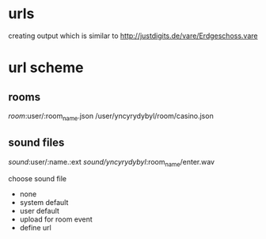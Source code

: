 * urls

creating output which is similar to http://justdigits.de/vare/Erdgeschoss.vare

* url scheme
** rooms

/room/:user/:room_name.json
/user/yncyrydybyl/room/casino.json

** sound files

/sound/:user/:name.:ext
/sound/yncyrydybyl/:room_name/enter.wav

choose sound file
- none
- system default
- user default
- upload for room event
- define url
